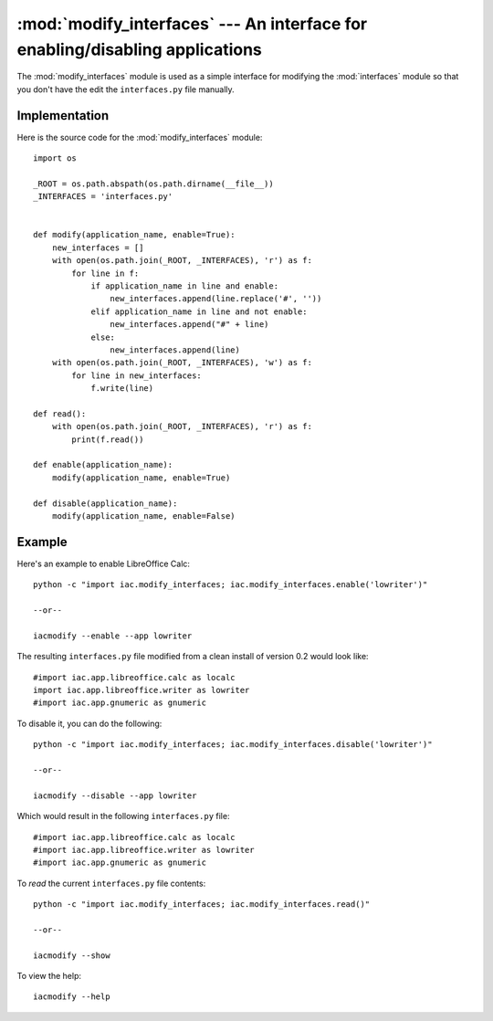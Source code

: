 :mod:`modify_interfaces` --- An interface for enabling/disabling applications
=============================================================================

.. index::
   single: modify
   single: interfaces
   
.. module:: modify_interfaces
   :synopsis: A simple module to modify the interfaces module in order to enable/disable applications.
.. sectionauthor:: Risto Stevcev <risto1@gmail.com>.

The :mod:`modify_interfaces` module is used as a simple interface for modifying the :mod:`interfaces` 
module so that you don't have the edit the ``interfaces.py`` file manually.



Implementation
--------------

Here is the source code for the :mod:`modify_interfaces` module::

   import os

   _ROOT = os.path.abspath(os.path.dirname(__file__))
   _INTERFACES = 'interfaces.py'


   def modify(application_name, enable=True):
       new_interfaces = []
       with open(os.path.join(_ROOT, _INTERFACES), 'r') as f:
           for line in f:
               if application_name in line and enable:
                   new_interfaces.append(line.replace('#', ''))
               elif application_name in line and not enable:
                   new_interfaces.append("#" + line)
               else:
                   new_interfaces.append(line)
       with open(os.path.join(_ROOT, _INTERFACES), 'w') as f:
           for line in new_interfaces:
               f.write(line)

   def read():
       with open(os.path.join(_ROOT, _INTERFACES), 'r') as f:
           print(f.read())

   def enable(application_name):
       modify(application_name, enable=True)

   def disable(application_name):
       modify(application_name, enable=False)




Example
-------

Here's an example to enable LibreOffice Calc::
   
    python -c "import iac.modify_interfaces; iac.modify_interfaces.enable('lowriter')"

    --or--

    iacmodify --enable --app lowriter

The resulting ``interfaces.py`` file modified from a clean install of version 0.2 would look like::

    #import iac.app.libreoffice.calc as localc
    import iac.app.libreoffice.writer as lowriter
    #import iac.app.gnumeric as gnumeric

To disable it, you can do the following::

    python -c "import iac.modify_interfaces; iac.modify_interfaces.disable('lowriter')"

    --or--

    iacmodify --disable --app lowriter

Which would result in the following ``interfaces.py`` file::

    #import iac.app.libreoffice.calc as localc
    #import iac.app.libreoffice.writer as lowriter
    #import iac.app.gnumeric as gnumeric

To *read* the current ``interfaces.py`` file contents::

    python -c "import iac.modify_interfaces; iac.modify_interfaces.read()"

    --or--

    iacmodify --show

To view the help::

    iacmodify --help
